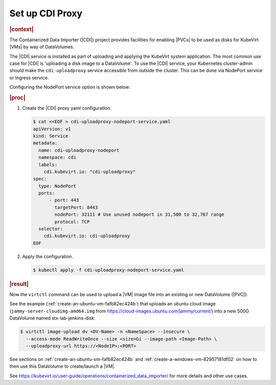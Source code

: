 .. _set-up-cdi-proxy-ad165d884417:

================
Set up CDI Proxy
================

.. rubric:: |context|

The Containerized Data Importer (|CDI|) project provides facilities for enabling
|PVCs| to be used as disks for KubeVirt |VMs| by way of DataVolumes.

The |CDI| service is installed as part of uploading and applying the KubeVirt
system application. The most common use case for |CDI| is 'uploading a disk
image to a DataVolume'. To use the |CDI| service, your Kubernetes cluster-admin
should make the ``cdi-uploadproxy`` service accessible from outside the cluster.
This can be done via NodePort service or Ingress service.

Configuring the NodePort service option is shown below:


.. rubric:: |proc|

#. Create the |CDI| proxy yaml configuration.

   .. code-block:: yaml

      $ cat <<EOF > cdi-uploadproxy-nodeport-service.yaml
      apiVersion: v1
      kind: Service
      metadata:
        name: cdi-uploadproxy-nodeport
        namespace: cdi
        labels:
          cdi.kubevirt.io: "cdi-uploadproxy"
      spec:
        type: NodePort
        ports:
            - port: 443
              targetPort: 8443
              nodePort: 32111 # Use unused nodeport in 31,500 to 32,767 range
              protocol: TCP
        selector:
          cdi.kubevirt.io: cdi-uploadproxy
      EOF


#. Apply the configuration.

   .. code-block:: none

      $ kubectl apply -f cdi-uploadproxy-nodeport-service.yaml

.. rubric:: |result|

Now the ``virtctl`` command can be used to upload a |VM| image file into an
existing or new DataVolume (|PVC|).

See the example (:ref:`create-an-ubuntu-vm-fafb82ec424b`) that uploads an ubuntu
cloud image (``jammy-server-cloudimg-amd64.img`` from
https://cloud-images.ubuntu.com/jammy/current/) into a new 500G DataVolume
named stx-lab-jenkins-disk:

.. code-block::

   $ virtctl image-upload dv <DV-Name> -n <NameSpace> --insecure \
     --access-mode ReadWriteOnce --size <size>Gi --image-path <Image-Path> \
     --uploadproxy-url https://<NodeIP>:<PORT>

See sections on :ref:`create-an-ubuntu-vm-fafb82ec424b` and
:ref:`create-a-windows-vm-82957181df02` on how to then use this DataVolume to
create/launch a |VM|.

See https://kubevirt.io/user-guide/operations/containerized_data_importer/ for
more details and other use cases.

